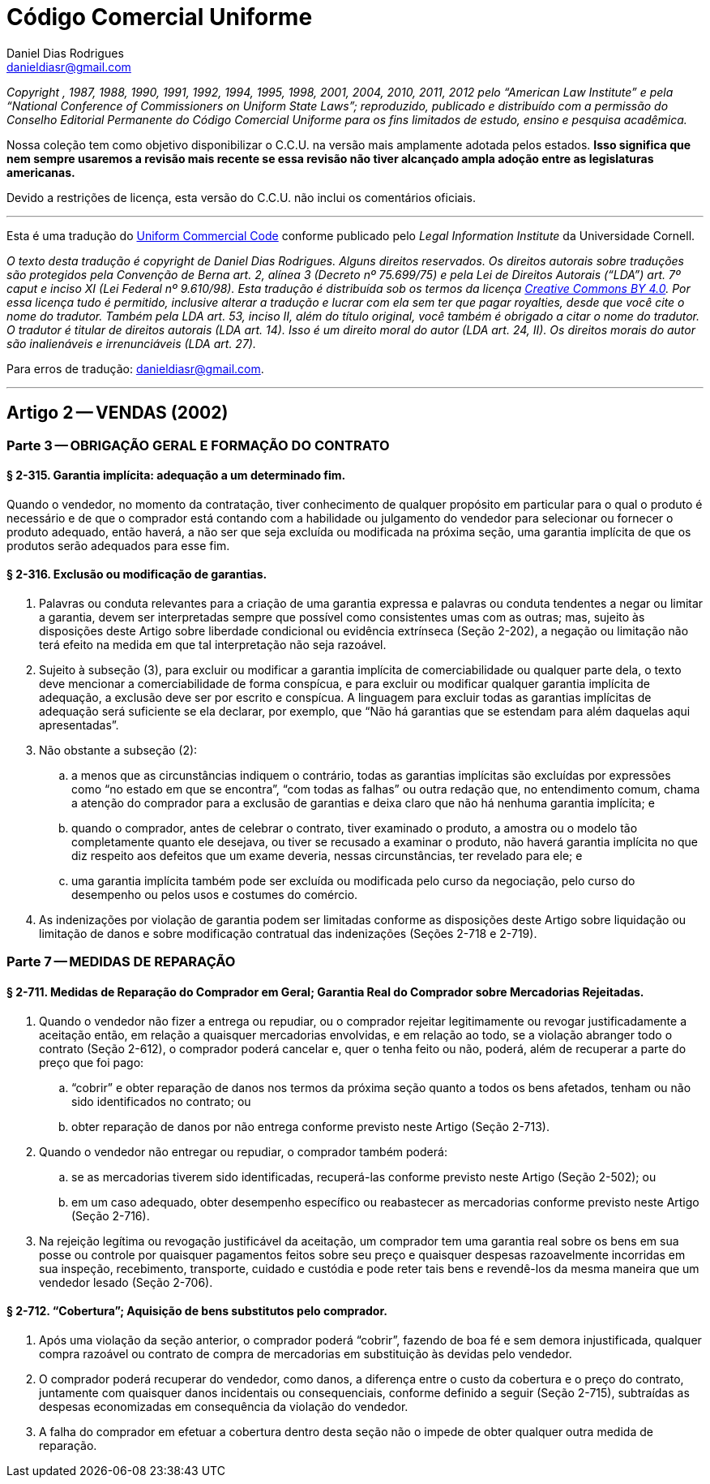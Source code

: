 Código Comercial Uniforme
=========================
Daniel Dias Rodrigues <danieldiasr@gmail.com>

_Copyright , 1987, 1988, 1990, 1991, 1992, 1994, 1995, 1998, 2001, 2004, 2010, 2011, 2012 pelo ``American Law Institute'' e pela ``National Conference of Commissioners on Uniform State Laws''; reproduzido, publicado e distribuído com a permissão do Conselho Editorial Permanente do Código Comercial Uniforme para os fins limitados de estudo, ensino e pesquisa acadêmica._

Nossa coleção tem como objetivo disponibilizar o C.C.U. na versão mais amplamente adotada pelos estados. *Isso significa que nem sempre usaremos a revisão mais recente se essa revisão não tiver alcançado ampla adoção entre as legislaturas americanas.*

Devido a restrições de licença, esta versão do C.C.U. não inclui os comentários oficiais.

''''

Esta é uma tradução do link:https://www.law.cornell.edu/ucc[Uniform Commercial Code] conforme publicado pelo _Legal Information Institute_ da Universidade Cornell.

_O texto desta tradução é copyright de Daniel Dias Rodrigues. Alguns direitos reservados. Os direitos autorais sobre traduções são protegidos pela Convenção de Berna art. 2, alínea 3 (Decreto nº 75.699/75) e pela Lei de Direitos Autorais (``LDA'') art. 7º caput e inciso XI (Lei Federal nº 9.610/98). Esta tradução é distribuída sob os termos da licença link:https://creativecommons.org/licenses/by/4.0/deed.pt_BR[Creative Commons BY 4.0]. Por essa licença tudo é permitido, inclusive alterar a tradução e lucrar com ela sem ter que pagar royalties, desde que você cite o nome do tradutor. Também pela LDA art. 53, inciso II, além do título original, você também é obrigado a citar o nome do tradutor. O tradutor é titular de direitos autorais (LDA art. 14). Isso é um direito moral do autor (LDA art. 24, II). Os direitos morais do autor são inalienáveis e irrenunciáveis (LDA art. 27)._

Para erros de tradução: mailto:danieldiasr@gmail.com[danieldiasr@gmail.com].

''''

== Artigo 2 -- VENDAS (2002)

=== Parte 3 -- OBRIGAÇÃO GERAL E FORMAÇÃO DO CONTRATO

==== § 2-315. Garantia implícita: adequação a um determinado fim.

Quando o vendedor, no momento da contratação, tiver conhecimento de qualquer propósito em particular para o qual o produto é necessário e de que o comprador está contando com a habilidade ou julgamento do vendedor para selecionar ou fornecer o produto adequado, então haverá, a não ser que seja excluída ou modificada na próxima seção, uma garantia implícita de que os produtos serão adequados para esse fim.

==== § 2-316. Exclusão ou modificação de garantias.

. Palavras ou conduta relevantes para a criação de uma garantia expressa e palavras ou conduta tendentes a negar ou limitar a garantia, devem ser interpretadas sempre que possível como consistentes umas com as outras; mas, sujeito às disposições deste Artigo sobre liberdade condicional ou evidência extrínseca (Seção 2-202), a negação ou limitação não terá efeito na medida em que tal interpretação não seja razoável.
. Sujeito à subseção (3), para excluir ou modificar a garantia implícita de comerciabilidade ou qualquer parte dela, o texto deve mencionar a comerciabilidade de forma conspícua, e para excluir ou modificar qualquer garantia implícita de adequação, a exclusão deve ser por escrito e conspícua. A linguagem para excluir todas as garantias
implícitas de adequação será suficiente se ela declarar, por exemplo, que ``Não há garantias que se estendam para além daquelas aqui apresentadas''.
. Não obstante a subseção (2):
.. a menos que as circunstâncias indiquem o contrário, todas as garantias implícitas são excluídas por expressões como ``no estado em que se encontra'', ``com todas as falhas'' ou outra redação que, no entendimento comum, chama a atenção do comprador para a exclusão de garantias e deixa claro que não há nenhuma garantia implícita; e
.. quando o comprador, antes de celebrar o contrato, tiver examinado o produto, a amostra ou o modelo tão completamente quanto ele desejava, ou tiver se recusado a examinar o produto, não haverá garantia implícita no que diz respeito aos defeitos que um exame deveria, nessas circunstâncias, ter revelado para ele; e
.. uma garantia implícita também pode ser excluída ou modificada pelo curso da negociação, pelo curso do desempenho ou pelos usos e costumes do comércio.
. As indenizações por violação de garantia podem ser limitadas conforme as disposições deste Artigo sobre liquidação ou limitação de danos e sobre modificação contratual das indenizações (Seções 2-718 e 2-719).

=== Parte 7 -- MEDIDAS DE REPARAÇÃO

==== § 2-711. Medidas de Reparação do Comprador em Geral; Garantia Real do Comprador sobre Mercadorias Rejeitadas.

. Quando o vendedor não fizer a entrega ou repudiar, ou o comprador rejeitar legitimamente ou revogar justificadamente a aceitação então, em relação a quaisquer mercadorias envolvidas, e em relação ao todo, se a violação abranger todo o contrato (Seção 2-612), o comprador poderá cancelar e, quer o tenha feito ou não, poderá, além de recuperar a parte do preço que foi pago:
.. ``cobrir'' e obter reparação de danos nos termos da próxima seção quanto a todos os bens afetados, tenham ou não sido identificados no contrato; ou
.. obter reparação de danos por não entrega conforme previsto neste Artigo (Seção 2-713).
. Quando o vendedor não entregar ou repudiar, o comprador também poderá:
.. se as mercadorias tiverem sido identificadas, recuperá-las conforme previsto neste Artigo (Seção 2-502); ou
.. em um caso adequado, obter desempenho específico ou reabastecer as mercadorias conforme previsto neste Artigo (Seção 2-716).
. Na rejeição legítima ou revogação justificável da aceitação, um comprador tem uma garantia real sobre os bens em sua posse ou controle por quaisquer pagamentos feitos sobre seu preço e quaisquer despesas razoavelmente incorridas em sua inspeção, recebimento, transporte, cuidado e custódia e pode reter tais bens e revendê-los da mesma maneira que um vendedor lesado (Seção 2-706).

==== § 2-712. ``Cobertura''; Aquisição de bens substitutos pelo comprador.

. Após uma violação da seção anterior, o comprador poderá ``cobrir'', fazendo de boa fé e sem demora injustificada, qualquer compra razoável ou contrato de compra de mercadorias em substituição às devidas pelo vendedor.
. O comprador poderá recuperar do vendedor, como danos, a diferença entre o custo da cobertura e o preço do contrato, juntamente com quaisquer danos incidentais ou consequenciais, conforme definido a seguir (Seção 2-715), subtraídas as despesas economizadas em consequência da violação do vendedor.
. A falha do comprador em efetuar a cobertura dentro desta seção não o impede de obter qualquer outra medida de reparação.

